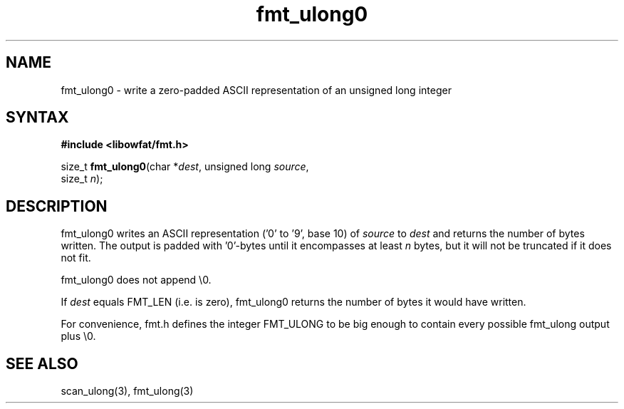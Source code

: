 .TH fmt_ulong0 3
.SH NAME
fmt_ulong0 \- write a zero-padded ASCII representation of an unsigned long integer
.SH SYNTAX
.B #include <libowfat/fmt.h>

size_t \fBfmt_ulong0\fP(char *\fIdest\fR, unsigned long \fIsource\fR,
                        size_t \fIn\fR);
.SH DESCRIPTION
fmt_ulong0 writes an ASCII representation ('0' to '9', base 10) of
\fIsource\fR to \fIdest\fR and returns the number of bytes written.
The output is padded with '0'-bytes until it encompasses at least
\fIn\fR bytes, but it will not be truncated if it does not fit.

fmt_ulong0 does not append \\0.

If \fIdest\fR equals FMT_LEN (i.e. is zero), fmt_ulong0 returns the number
of bytes it would have written.

For convenience, fmt.h defines the integer FMT_ULONG to be big enough to
contain every possible fmt_ulong output plus \\0.
.SH "SEE ALSO"
scan_ulong(3), fmt_ulong(3)

